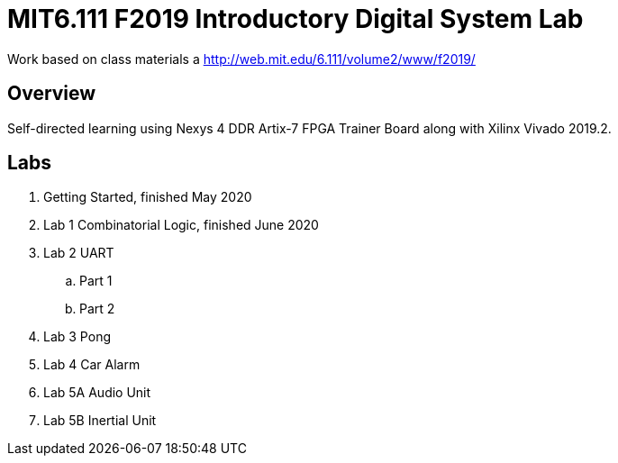 = MIT6.111 F2019 Introductory Digital System Lab

Work based on class materials a http://web.mit.edu/6.111/volume2/www/f2019/

== Overview

Self-directed learning using Nexys 4 DDR Artix-7 FPGA Trainer Board along with
Xilinx Vivado 2019.2.

== Labs

. Getting Started, finished May 2020
. Lab 1 Combinatorial Logic, finished June 2020
. Lab 2 UART
    .. Part 1
    .. Part 2
. Lab 3 Pong
. Lab 4 Car Alarm
. Lab 5A Audio Unit
. Lab 5B Inertial Unit
